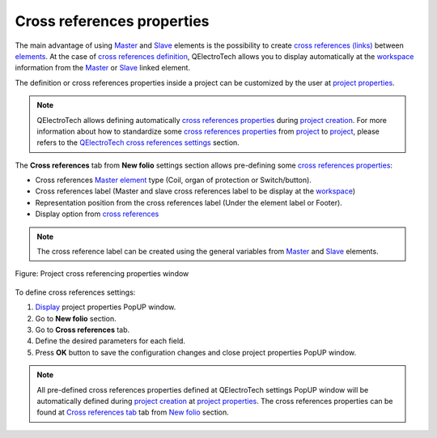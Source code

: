 .. _project/properties/new_folio/cross_references:

===========================
Cross references properties
===========================

The main advantage of using `Master`_ and `Slave`_ elements is the possibility to create 
`cross references (links)`_ between `elements`_. At the case of `cross references definition`_, 
QElectroTech allows you to display automatically at the `workspace`_  information from 
the `Master`_ or `Slave`_ linked element.

The definition or cross references properties inside a project can be customized by the user at 
`project properties`_.

.. note ::

    QElectroTech allows defining automatically `cross references properties`_ during `project creation`_. 
    For more  information about how to standardize some `cross references properties`_ from `project`_ 
    to `project`_, please refers to the `QElectroTech cross references settings`_ section.

The **Cross references** tab from **New folio** settings section allows pre-defining some 
`cross references properties`_:

* Cross references `Master element`_ type (Coil, organ of protection or Switch/button).
* Cross references label (Master and slave cross references label to be display at the `workspace`_)
* Representation position from the cross references label (Under the element label or Footer).
* Display option from `cross references`_

.. note ::

    The cross reference label can be created using the general variables from `Master`_ and `Slave`_ elements.

.. figure:: /_external/_images/en/qet_project/qet_project_cross_references_prop.png
   :align: center

   Figure: Project cross referencing properties window

To define cross references settings: 

1. `Display`_ project properties PopUP window.
2. Go to **New folio** section.
3. Go to **Cross references** tab.
4. Define the desired parameters for each field.
5. Press **OK** button to save the configuration changes and close project properties PopUP window.

.. note::

    All pre-defined cross references properties defined at QElectroTech settings PopUP window will 
    be automatically defined during `project creation`_ at `project properties`_. The cross references 
    properties can be found at `Cross references tab`_ tab from `New folio`_ section.  

.. _Display: ../../../project/properties/display.html
.. _folio properties: ../../../folio/properties/index.html
.. _conductor properties: ../../../conductor/properties/index.html
.. _cross references properties: ../../../element/properties/index.html
.. _project creation: ../../../project/new_project.html
.. _project properties: ../../../project/properties/index.html
.. _Cross references tab: ../../../project/properties/new_folio/cross_references.html
.. _New folio: ../../../project/properties/new_folio/index.html
.. _QElectroTech cross references settings: ../../../preferences/new_project/cross_references_settings.html
.. _project: ../../../project/index.html
.. _project creation: ../../../project/new_project.html
.. _Master: ../../../element/type/element_master.html
.. _Master element: ../../../element/type/element_master.html
.. _Slave: ../../../element/type/element_slave.html
.. _workspace: ../../../interface/workspace.html
.. _cross references (links): ../../../element/cross_reference/index.html
.. _cross references: ../../../element/cross_reference/index.html
.. _cross references definition: ../../../schema/element/references/index.html
.. _elements: ../../../element/index.html